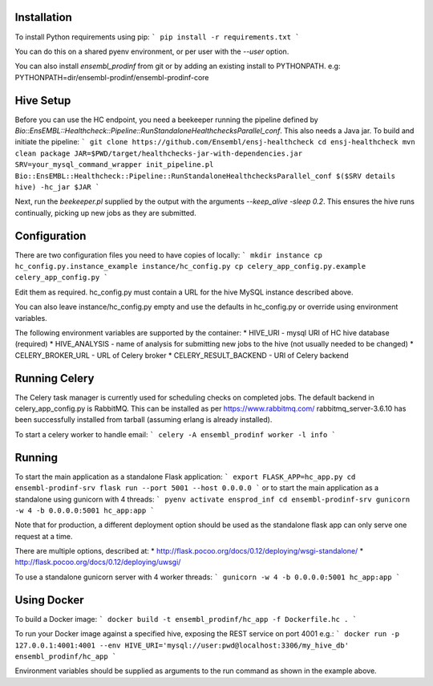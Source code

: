 Installation
============

To install Python requirements using pip:
```
pip install -r requirements.txt
```

You can do this on a shared pyenv environment, or per user with the `--user` option.

You can also install `ensembl_prodinf` from git or by adding an existing install to PYTHONPATH.
e.g: PYTHONPATH=dir/ensembl-prodinf/ensembl-prodinf-core

Hive Setup
==========

Before you can use the HC endpoint, you need a beekeeper running the pipeline defined by `Bio::EnsEMBL::Healthcheck::Pipeline::RunStandaloneHealthchecksParallel_conf`. This also needs a Java jar. To build and initiate the pipeline:
```
git clone https://github.com/Ensembl/ensj-healthcheck
cd ensj-healthcheck
mvn clean package
JAR=$PWD/target/healthchecks-jar-with-dependencies.jar
SRV=your_mysql_command_wrapper
init_pipeline.pl Bio::EnsEMBL::Healthcheck::Pipeline::RunStandaloneHealthchecksParallel_conf $($SRV details hive) -hc_jar $JAR 
```

Next, run the `beekeeper.pl` supplied by the output with the arguments `--keep_alive -sleep 0.2`. This ensures the hive runs continually, picking up new jobs as they are submitted.

Configuration
=============

There are two configuration files you need to have copies of locally:
```
mkdir instance
cp hc_config.py.instance_example instance/hc_config.py
cp celery_app_config.py.example celery_app_config.py
```

Edit them as required. hc_config.py must contain a URL for the hive MySQL instance described above.

You can also leave instance/hc_config.py empty and use the defaults in hc_config.py or override using environment variables.

The following environment variables are supported by the container:
* HIVE_URI - mysql URI of HC hive database (required)
* HIVE_ANALYSIS - name of analysis for submitting new jobs to the hive (not usually needed to be changed)
* CELERY_BROKER_URL - URL of Celery broker
* CELERY_RESULT_BACKEND - URl of Celery backend

Running Celery
==============
The Celery task manager is currently used for scheduling checks on completed jobs. The default backend in celery_app_config.py is RabbitMQ. This can be installed as per https://www.rabbitmq.com/ rabbitmq_server-3.6.10 has been successfully installed from tarball (assuming erlang is already installed).

To start a celery worker to handle email:
```
celery -A ensembl_prodinf worker -l info
```


Running
=======

To start the main application as a standalone Flask application:
```
export FLASK_APP=hc_app.py
cd ensembl-prodinf-srv
flask run --port 5001 --host 0.0.0.0
```
or to start the main application as a standalone using gunicorn with 4 threads:
```
pyenv activate ensprod_inf
cd ensembl-prodinf-srv
gunicorn -w 4 -b 0.0.0.0:5001 hc_app:app
```

Note that for production, a different deployment option should be used as the standalone flask app can only serve one request at a time.

There are multiple options, described at:
* http://flask.pocoo.org/docs/0.12/deploying/wsgi-standalone/
* http://flask.pocoo.org/docs/0.12/deploying/uwsgi/

To use a standalone gunicorn server with 4 worker threads:
```
gunicorn -w 4 -b 0.0.0.0:5001 hc_app:app
```

Using Docker
============

To build a Docker image:
```
docker build -t ensembl_prodinf/hc_app -f Dockerfile.hc .
```

To run your Docker image against a specified hive, exposing the REST service on port 4001 e.g.:
```
docker run -p 127.0.0.1:4001:4001 --env HIVE_URI='mysql://user:pwd@localhost:3306/my_hive_db' ensembl_prodinf/hc_app
```

Environment variables should be supplied as arguments to the run command as shown in the example above.
